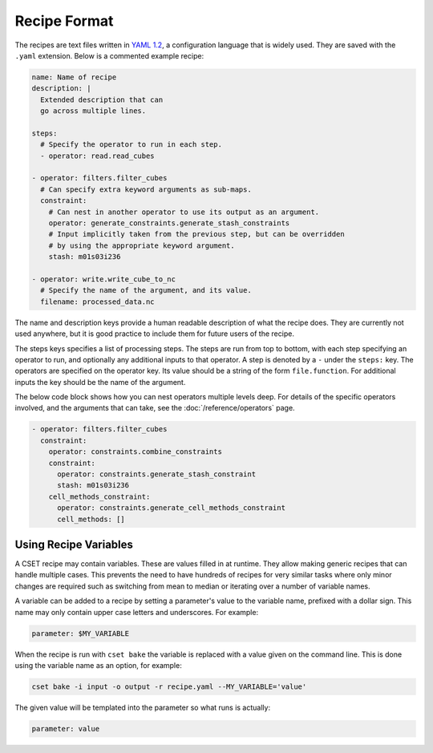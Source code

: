 Recipe Format
=============

The recipes are text files written in `YAML 1.2`_, a configuration language that
is widely used. They are saved with the ``.yaml`` extension. Below is a
commented example recipe:

.. code-block:: yaml

    name: Name of recipe
    description: |
      Extended description that can
      go across multiple lines.

    steps:
      # Specify the operator to run in each step.
      - operator: read.read_cubes

    - operator: filters.filter_cubes
      # Can specify extra keyword arguments as sub-maps.
      constraint:
        # Can nest in another operator to use its output as an argument.
        operator: generate_constraints.generate_stash_constraints
        # Input implicitly taken from the previous step, but can be overridden
        # by using the appropriate keyword argument.
        stash: m01s03i236

    - operator: write.write_cube_to_nc
      # Specify the name of the argument, and its value.
      filename: processed_data.nc

The name and description keys provide a human readable description of what the
recipe does. They are currently not used anywhere, but it is good practice to
include them for future users of the recipe.

The steps keys specifies a list of processing steps. The steps are run from top
to bottom, with each step specifying an operator to run, and optionally any
additional inputs to that operator. A step is denoted by a ``-`` under the
``steps:`` key. The operators are specified on the operator key. Its value
should be a string of the form ``file.function``. For additional inputs the key
should be the name of the argument.

The below code block shows how you can nest operators multiple levels deep. For
details of the specific operators involved, and the arguments that can take, see
the :doc:`/reference/operators` page.

.. code-block:: yaml

  - operator: filters.filter_cubes
    constraint:
      operator: constraints.combine_constraints
      constraint:
        operator: constraints.generate_stash_constraint
        stash: m01s03i236
      cell_methods_constraint:
        operator: constraints.generate_cell_methods_constraint
        cell_methods: []

.. _YAML 1.2: https://yaml.org/

Using Recipe Variables
----------------------

A CSET recipe may contain variables. These are values filled in at runtime. They
allow making generic recipes that can handle multiple cases. This prevents the
need to have hundreds of recipes for very similar tasks where only minor changes
are required such as switching from mean to median or iterating over a number of
variable names.

A variable can be added to a recipe by setting a parameter's value to the
variable name, prefixed with a dollar sign. This name may only contain upper
case letters and underscores. For example:

.. code-block:: yaml

    parameter: $MY_VARIABLE

When the recipe is run with ``cset bake`` the variable is replaced with a value
given on the command line. This is done using the variable name as an option,
for example:

.. code-block:: bash

    cset bake -i input -o output -r recipe.yaml --MY_VARIABLE='value'

The given value will be templated into the parameter so what runs is actually:

.. code-block:: yaml

    parameter: value
